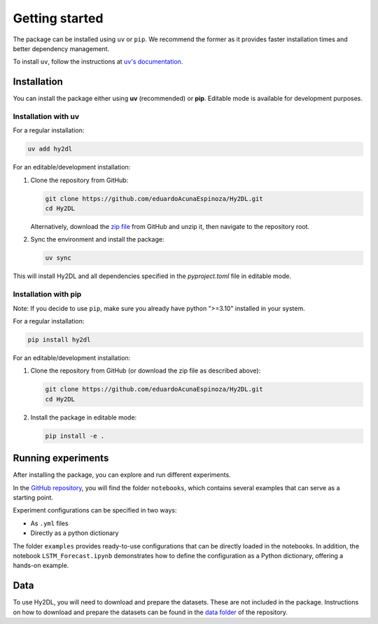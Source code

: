Getting started
================

The package can be installed using ``uv`` or ``pip``. We recommend the former as it provides faster installation times and better dependency management.

To install ``uv``, follow the instructions at `uv's documentation <https://docs.astral.sh/uv/getting-started/installation/>`_.

Installation
------------

You can install the package either using **uv** (recommended) or **pip**. Editable mode is available for development purposes.

Installation with uv
^^^^^^^^^^^^^^^^^^^^^

For a regular installation:

.. code-block:: bash

   uv add hy2dl

For an editable/development installation:

1. Clone the repository from GitHub:

   .. code-block:: bash

      git clone https://github.com/eduardoAcunaEspinoza/Hy2DL.git
      cd Hy2DL

   Alternatively, download the `zip file <https://github.com/eduardoAcunaEspinoza/Hy2DL>`_ from GitHub and unzip it, then navigate to the repository root.

2. Sync the environment and install the package:

   .. code-block:: bash

      uv sync

This will install Hy2DL and all dependencies specified in the `pyproject.toml` file in editable mode.

Installation with pip
^^^^^^^^^^^^^^^^^^^^^^

Note: If you decide to use ``pip``, make sure you already have python ">=3.10" installed in your system.

For a regular installation:

.. code-block:: bash

   pip install hy2dl

For an editable/development installation:

1. Clone the repository from GitHub (or download the zip file as described above):

   .. code-block:: bash

      git clone https://github.com/eduardoAcunaEspinoza/Hy2DL.git
      cd Hy2DL

2. Install the package in editable mode:

   .. code-block:: bash

      pip install -e .

Running experiments
---------------------

After installing the package, you can explore and run different experiments.

In the `GitHub repository <https://github.com/eduardoAcunaEspinoza/Hy2DL>`_, you will find the folder ``notebooks``, which contains several examples that can serve as a starting point. 

Experiment configurations can be specified in two ways:

- As ``.yml`` files
- Directly as a python dictionary

The folder ``examples`` provides ready-to-use configurations that can be directly loaded in the notebooks. In addition, the notebook ``LSTM_Forecast.ipynb`` demonstrates how to define the configuration as a Python dictionary, offering a hands-on example.


Data
----

To use Hy2DL, you will need to download and prepare the datasets. These are not included in the package. Instructions on how to download and prepare the datasets can be found in the `data folder <https://github.com/eduardoAcunaEspinoza/Hy2DL/tree/main/data>`_ of the repository.